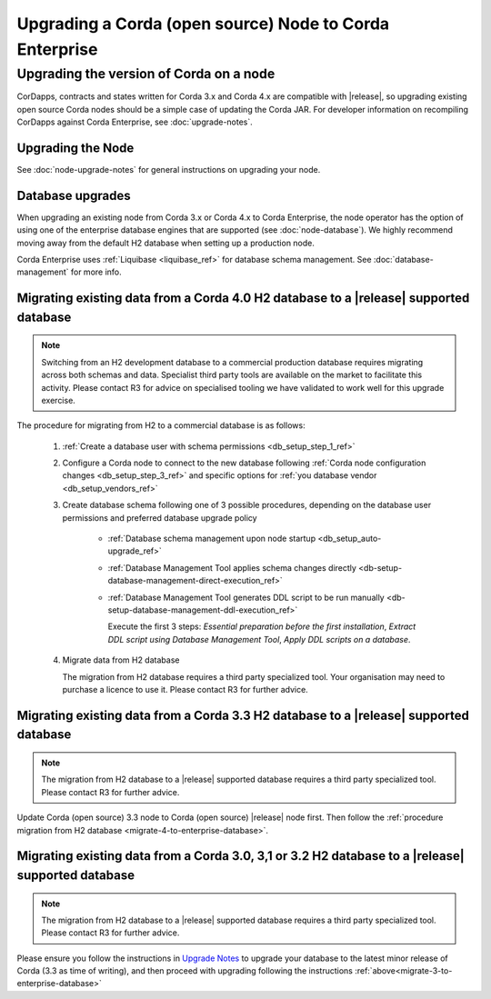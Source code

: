 Upgrading a Corda (open source) Node to Corda Enterprise
========================================================

Upgrading the version of Corda on a node
----------------------------------------

CorDapps, contracts and states written for Corda 3.x and Corda 4.x are compatible with |release|, so upgrading
existing open source Corda nodes should be a simple case of updating the Corda JAR. For developer information on recompiling
CorDapps against Corda Enterprise, see :doc:`upgrade-notes`.

Upgrading the Node
~~~~~~~~~~~~~~~~~~
See :doc:`node-upgrade-notes` for general instructions on upgrading your node.

.. _node-operations-upgrading-cordapps:

Database upgrades
~~~~~~~~~~~~~~~~~

When upgrading an existing node from Corda 3.x or Corda 4.x to Corda Enterprise, the node operator has the option of using one of the enterprise
database engines that are supported (see :doc:`node-database`).
We highly recommend moving away from the default H2 database when setting up a production node.

Corda Enterprise uses :ref:`Liquibase <liquibase_ref>` for database schema management.
See :doc:`database-management` for more info.

.. _migrate-4-to-enterprise-database:

Migrating existing data from a Corda 4.0 H2 database to a |release| supported database
~~~~~~~~~~~~~~~~~~~~~~~~~~~~~~~~~~~~~~~~~~~~~~~~~~~~~~~~~~~~~~~~~~~~~~~~~~~~~~~~~~~~~~

.. note:: Switching from an H2 development database to a commercial production database requires migrating across both schemas and data.
   Specialist third party tools are available on the market to facilitate this activity. Please contact R3 for advice on specialised tooling
   we have validated to work well for this upgrade exercise.

The procedure for migrating from H2 to a commercial database is as follows:

  1. :ref:`Create a database user with schema permissions <db_setup_step_1_ref>`

  2. Configure a Corda node to connect to the new database following :ref:`Corda node configuration changes <db_setup_step_3_ref>`
     and specific options for :ref:`you database vendor <db_setup_vendors_ref>`

  3. Create database schema following one of 3 possible procedures,
     depending on the database user permissions and preferred database upgrade policy

      * :ref:`Database schema management upon node startup <db_setup_auto-upgrade_ref>`

      * :ref:`Database Management Tool applies schema changes directly <db-setup-database-management-direct-execution_ref>`

      * :ref:`Database Management Tool generates DDL script to be run manually <db-setup-database-management-ddl-execution_ref>`

        Execute the first 3 steps: *Essential preparation before the first installation*, *Extract DDL script using Database Management Tool*,
        *Apply DDL scripts on a database*.

  4. Migrate data from H2 database

     The migration from H2 database requires a third party specialized tool.
     Your organisation may need to purchase a licence to use it.
     Please contact R3 for further advice.

.. _migrate-3-to-enterprise-database:

Migrating existing data from a Corda 3.3 H2 database to a |release| supported database
~~~~~~~~~~~~~~~~~~~~~~~~~~~~~~~~~~~~~~~~~~~~~~~~~~~~~~~~~~~~~~~~~~~~~~~~~~~~~~~~~~~~~~

.. note:: The migration from H2 database to a |release| supported database requires a third party specialized tool.
          Please contact R3 for further advice.

Update Corda (open source) 3.3 node to Corda (open source) |release| node first.
Then follow the :ref:`procedure migration from H2 database <migrate-4-to-enterprise-database>`.

Migrating existing data from a Corda 3.0, 3,1 or 3.2 H2 database to a |release| supported database
~~~~~~~~~~~~~~~~~~~~~~~~~~~~~~~~~~~~~~~~~~~~~~~~~~~~~~~~~~~~~~~~~~~~~~~~~~~~~~~~~~~~~~~~~~~~~~~~~~

.. note:: The migration from H2 database to a |release| supported database requires a third party specialized tool.
          Please contact R3 for further advice.

Please ensure you follow the instructions in `Upgrade Notes <https://docs.corda.net/releases/release-V3.3/upgrade-notes.html>`_ to upgrade your database
to the latest minor release of Corda (3.3 as time of writing), and then proceed with upgrading following the instructions :ref:`above<migrate-3-to-enterprise-database>`
